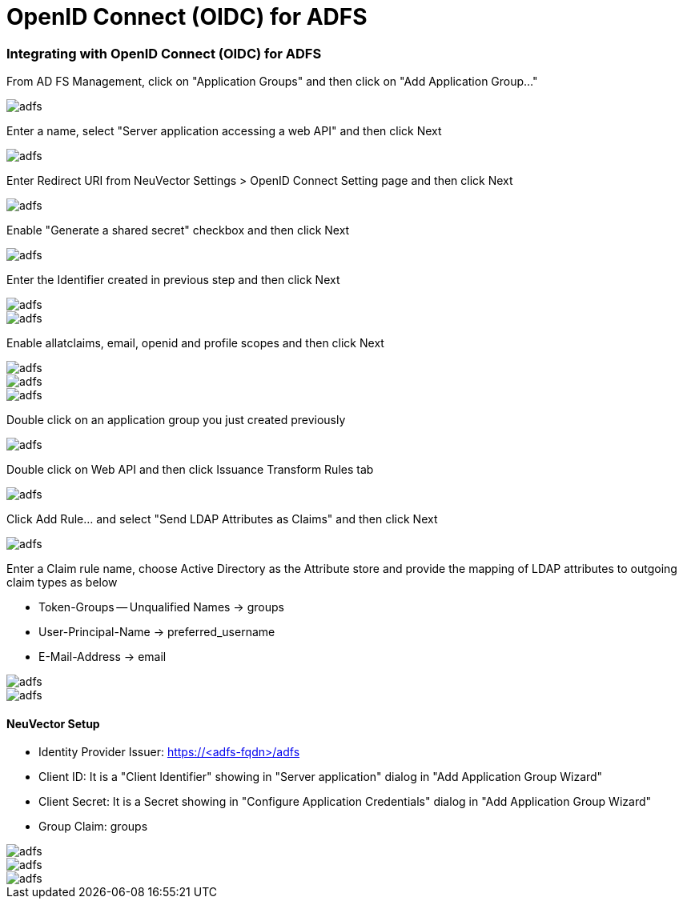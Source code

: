 = OpenID Connect (OIDC) for ADFS
:slug: /integration/oidc_adfs
:taxonomy: {"category"=>"docs"}

=== Integrating with OpenID Connect (OIDC) for ADFS

From AD FS Management, click on "Application Groups" and then click on "Add Application Group..."

image::adfs1.png[adfs]

Enter a name, select "Server application accessing a web API" and then click Next

image::adfs2.png[adfs]

Enter Redirect URI from NeuVector Settings > OpenID Connect Setting page and then click Next

image::adfs3.png[adfs]

Enable "Generate a shared secret" checkbox and then click Next

image::adfs4.png[adfs]

Enter the Identifier created in previous step and then click Next

image::adfs5.png[adfs]

image::adfs6.png[adfs]

Enable allatclaims, email, openid and profile scopes and then click Next

image::adfs7.png[adfs]

image::adfs8.png[adfs]

image::adfs9.png[adfs]

Double click on an application group you just created previously

image::adfs10.png[adfs]

Double click on Web API and then click Issuance Transform Rules tab

image::adfs11.png[adfs]

Click Add Rule... and select "Send LDAP Attributes as Claims" and then click Next

image::adfs12.png[adfs]

Enter a Claim rule name, choose Active Directory as the Attribute store and provide the mapping of LDAP attributes to outgoing claim types as below

* Token-Groups -- Unqualified Names \-> groups
* User-Principal-Name \-> preferred_username
* E-Mail-Address \-> email

image::adfs13.png[adfs]

image::adfs14.png[adfs]

==== NeuVector Setup

* Identity Provider Issuer: https://<adfs-fqdn>/adfs
* Client ID: It is a "Client Identifier" showing in "Server application" dialog in "Add Application Group Wizard"
* Client Secret: It is a Secret showing in "Configure Application Credentials" dialog in "Add Application Group Wizard"
* Group Claim: groups

image::adfs15.png[adfs]

image::adfs16.png[adfs]

image::adfs17.png[adfs]
